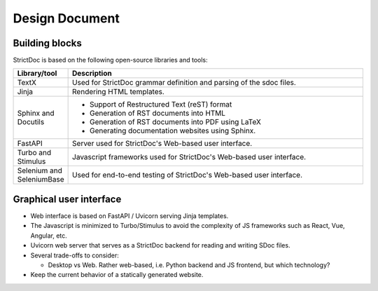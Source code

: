 Design Document
$$$$$$$$$$$$$$$

Building blocks
===============

StrictDoc is based on the following open-source libraries and tools:

.. list-table::
   :header-rows: 1
   :widths: 15 85

   * - **Library/tool**
     - **Description**

   * - TextX
     - Used for StrictDoc grammar definition and parsing of the sdoc files.

   * - Jinja
     - Rendering HTML templates.

   * - Sphinx and Docutils
     - - Support of Restructured Text (reST) format
       - Generation of RST documents into HTML
       - Generation of RST documents into PDF using LaTeX
       - Generating documentation websites using Sphinx.

   * - FastAPI
     - Server used for StrictDoc's Web-based user interface.

   * - Turbo and Stimulus
     - Javascript frameworks used for StrictDoc's Web-based user interface.

   * - Selenium and SeleniumBase
     - Used for end-to-end testing of StrictDoc's Web-based user interface.

Graphical user interface
========================

- Web interface is based on FastAPI / Uvicorn serving Jinja templates.
- The Javascript is minimized to Turbo/Stimulus to avoid the complexity of JS frameworks such as React, Vue, Angular, etc.
- Uvicorn web server that serves as a StrictDoc backend for reading and writing SDoc files.

- Several trade-offs to consider:

  - Desktop vs Web. Rather web-based, i.e. Python backend and JS frontend, but which technology?

- Keep the current behavior of a statically generated website.

